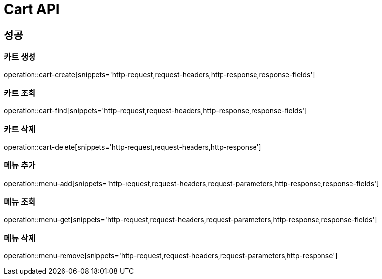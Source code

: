 [[Cart-API]]
= Cart API

[[Success]]
== 성공

[[Cart-create]]
=== 카트 생성
operation::cart-create[snippets='http-request,request-headers,http-response,response-fields']

[[Cart-find]]
=== 카트 조회
operation::cart-find[snippets='http-request,request-headers,http-response,response-fields']

[[Cart-delete]]
=== 카트 삭제
operation::cart-delete[snippets='http-request,request-headers,http-response']

[[Menu-add]]
=== 메뉴 추가
operation::menu-add[snippets='http-request,request-headers,request-parameters,http-response,response-fields']

[[Menu-get]]
=== 메뉴 조회
operation::menu-get[snippets='http-request,request-headers,request-parameters,http-response,response-fields']

[[Menu-remove]]
=== 메뉴 삭제
operation::menu-remove[snippets='http-request,request-headers,request-parameters,http-response']